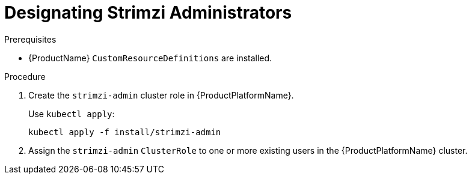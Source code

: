 // Module included in the following assemblies:
//
// assembly-getting-started-strimzi-admin.adoc

[id='proc-adding-users-the-strimzi-admin-role-{context}']
= Designating Strimzi Administrators

.Prerequisites

* {ProductName} `CustomResourceDefinitions` are installed.

.Procedure

. Create the `strimzi-admin` cluster role in {ProductPlatformName}.
+
Use `kubectl apply`:
[source,shell,subs="+quotes,attributes+"]
kubectl apply -f install/strimzi-admin

. Assign the `strimzi-admin` `ClusterRole` to one or more existing users in the {ProductPlatformName} cluster.
+
ifdef::Kubernetes[]
On Kubernetes, use `kubectl create`:
[source,shell,subs=+quotes]
kubectl create clusterrolebinding strimzi-admin --clusterrole=strimzi-admin --user=_user1_ --user=_user2_
+
endif::Kubernetes[]
ifdef::OpenShift[]
On {OpenShiftName}, use `oc adm`:
+
[source,shell,subs=+quotes]
oc adm policy add-cluster-role-to-user strimzi-admin _user1_ _user2_
endif::OpenShift[]